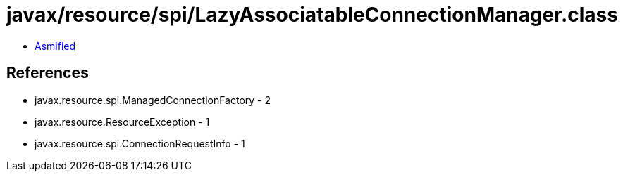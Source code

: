 = javax/resource/spi/LazyAssociatableConnectionManager.class

 - link:LazyAssociatableConnectionManager-asmified.java[Asmified]

== References

 - javax.resource.spi.ManagedConnectionFactory - 2
 - javax.resource.ResourceException - 1
 - javax.resource.spi.ConnectionRequestInfo - 1
